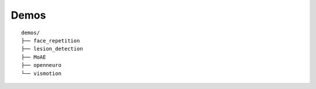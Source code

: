 Demos
=====

::

    demos/
    ├── face_repetition
    ├── lesion_detection
    ├── MoAE
    ├── openneuro
    └── vismotion
